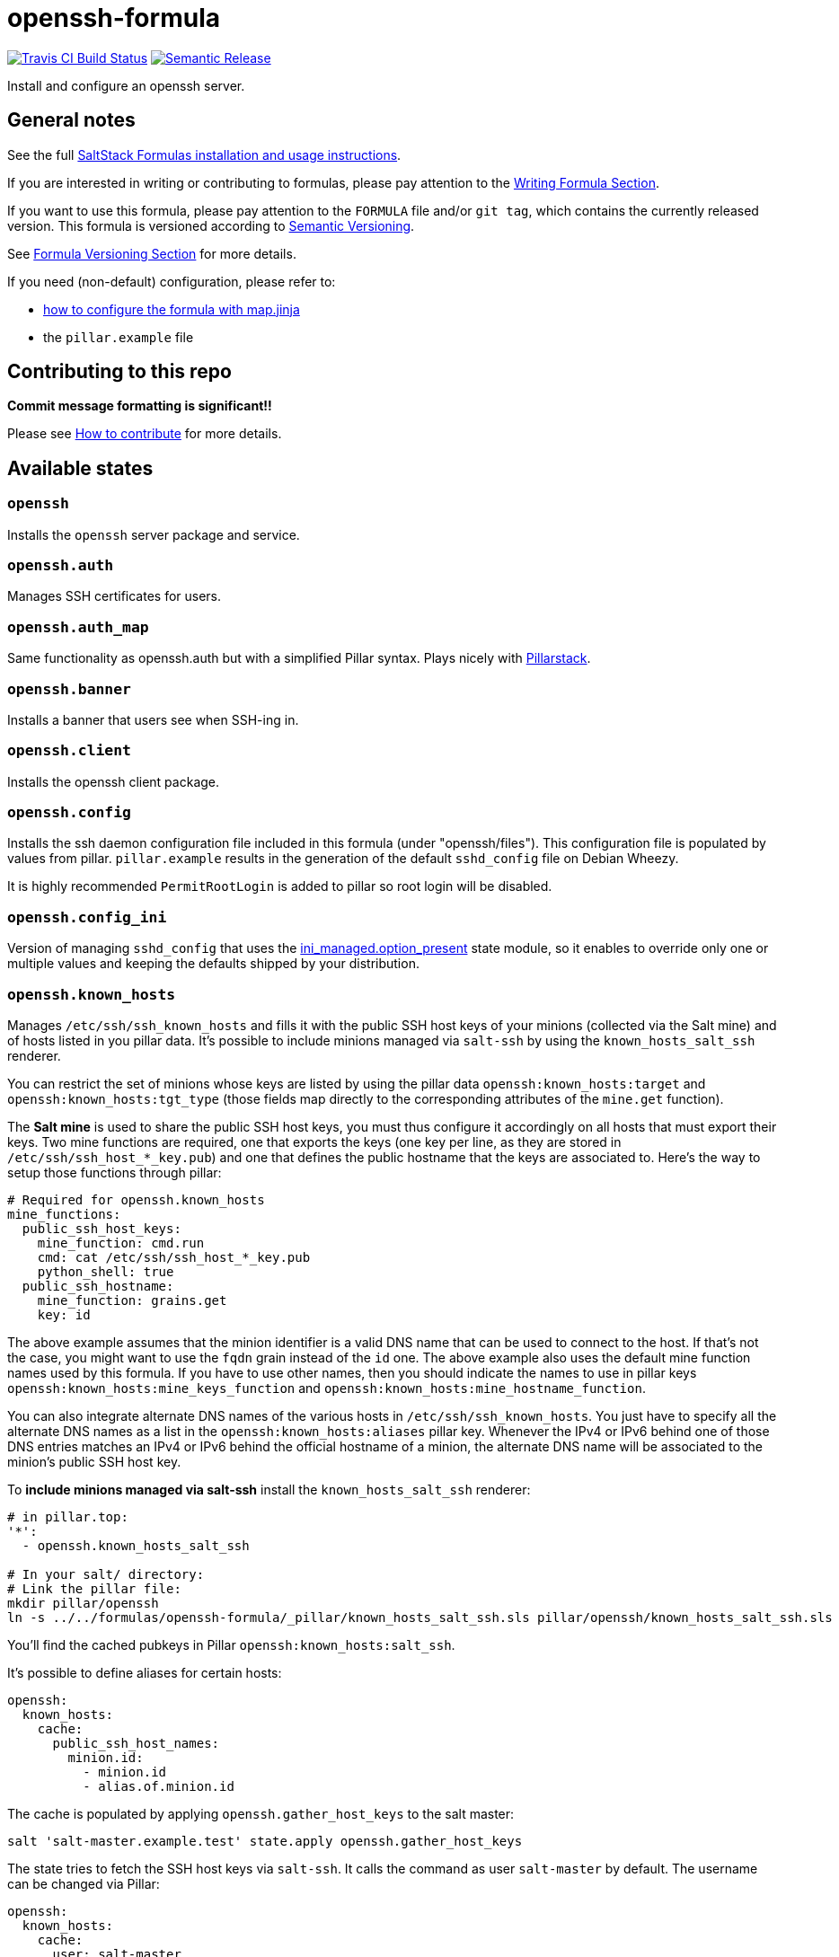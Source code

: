 = openssh-formula

https://travis-ci.com/saltstack-formulas/openssh-formula[image:https://travis-ci.com/saltstack-formulas/openssh-formula.svg?branch=master[Travis CI Build Status]]
https://github.com/semantic-release/semantic-release[image:https://img.shields.io/badge/%20%20%F0%9F%93%A6%F0%9F%9A%80-semantic--release-e10079.svg[Semantic Release]]

Install and configure an openssh server.

== General notes

See the full
https://docs.saltstack.com/en/latest/topics/development/conventions/formulas.html[SaltStack
Formulas installation and usage instructions].

If you are interested in writing or contributing to formulas, please pay
attention to the
https://docs.saltstack.com/en/latest/topics/development/conventions/formulas.html#writing-formulas[Writing
Formula Section].

If you want to use this formula, please pay attention to the `FORMULA`
file and/or `git tag`, which contains the currently released version.
This formula is versioned according to http://semver.org/[Semantic
Versioning].

See
https://docs.saltstack.com/en/latest/topics/development/conventions/formulas.html#versioning[Formula
Versioning Section] for more details.

If you need (non-default) configuration, please refer to:

* xref:main::map.jinja.adoc[how to configure the formula with map.jinja]
* the `pillar.example` file

== Contributing to this repo

*Commit message formatting is significant!!*

Please see
xref:main::CONTRIBUTING.adoc[How
to contribute] for more details.

== Available states

=== `openssh`

Installs the `openssh` server package and service.

=== `openssh.auth`

Manages SSH certificates for users.

=== `openssh.auth_map`

Same functionality as openssh.auth but with a simplified Pillar syntax.
Plays nicely with
https://docs.saltstack.com/en/latest/ref/pillar/all/salt.pillar.stack.html[Pillarstack].

=== `openssh.banner`

Installs a banner that users see when SSH-ing in.

=== `openssh.client`

Installs the openssh client package.

=== `openssh.config`

Installs the ssh daemon configuration file included in this formula
(under "openssh/files"). This configuration file is populated by values
from pillar. `pillar.example` results in the generation of the default
`sshd_config` file on Debian Wheezy.

It is highly recommended `PermitRootLogin` is added to pillar so root
login will be disabled.

=== `openssh.config_ini`

Version of managing `sshd_config` that uses the
https://docs.saltstack.com/en/latest/ref/states/all/salt.states.ini_manage.html[ini_managed.option_present]
state module, so it enables to override only one or multiple values and
keeping the defaults shipped by your distribution.

=== `openssh.known_hosts`

Manages `/etc/ssh/ssh_known_hosts` and fills it with the public SSH host
keys of your minions (collected via the Salt mine) and of hosts listed
in you pillar data. It's possible to include minions managed via
`salt-ssh` by using the `known_hosts_salt_ssh` renderer.

You can restrict the set of minions whose keys are listed by using the
pillar data `openssh:known_hosts:target` and
`openssh:known_hosts:tgt_type` (those fields map directly to the
corresponding attributes of the `mine.get` function).

The *Salt mine* is used to share the public SSH host keys, you must thus
configure it accordingly on all hosts that must export their keys. Two
mine functions are required, one that exports the keys (one key per
line, as they are stored in `/etc/ssh/ssh_host_*_key.pub`) and one that
defines the public hostname that the keys are associated to. Here's the
way to setup those functions through pillar:

....
# Required for openssh.known_hosts
mine_functions:
  public_ssh_host_keys:
    mine_function: cmd.run
    cmd: cat /etc/ssh/ssh_host_*_key.pub
    python_shell: true
  public_ssh_hostname:
    mine_function: grains.get
    key: id
....

The above example assumes that the minion identifier is a valid DNS name
that can be used to connect to the host. If that's not the case, you
might want to use the `fqdn` grain instead of the `id` one. The above
example also uses the default mine function names used by this formula.
If you have to use other names, then you should indicate the names to
use in pillar keys `openssh:known_hosts:mine_keys_function` and
`openssh:known_hosts:mine_hostname_function`.

You can also integrate alternate DNS names of the various hosts in
`/etc/ssh/ssh_known_hosts`. You just have to specify all the alternate
DNS names as a list in the `openssh:known_hosts:aliases` pillar key.
Whenever the IPv4 or IPv6 behind one of those DNS entries matches an
IPv4 or IPv6 behind the official hostname of a minion, the alternate DNS
name will be associated to the minion's public SSH host key.

To *include minions managed via salt-ssh* install the
`known_hosts_salt_ssh` renderer:

....
# in pillar.top:
'*':
  - openssh.known_hosts_salt_ssh

# In your salt/ directory:
# Link the pillar file:
mkdir pillar/openssh
ln -s ../../formulas/openssh-formula/_pillar/known_hosts_salt_ssh.sls pillar/openssh/known_hosts_salt_ssh.sls
....

You'll find the cached pubkeys in Pillar `openssh:known_hosts:salt_ssh`.

It's possible to define aliases for certain hosts:

....
openssh:
  known_hosts:
    cache:
      public_ssh_host_names:
        minion.id:
          - minion.id
          - alias.of.minion.id
....

The cache is populated by applying `openssh.gather_host_keys` to the
salt master:

....
salt 'salt-master.example.test' state.apply openssh.gather_host_keys
....

The state tries to fetch the SSH host keys via `salt-ssh`. It calls the
command as user `salt-master` by default. The username can be changed
via Pillar:

....
openssh:
  known_hosts:
    cache:
      user: salt-master
....

Use a cronjob to populate a host key cache:

....
# crontab -e -u salt-master
0 1 * * * salt 'salt-master.example.test' state.apply openssh.gather_host_keys
....

If you must have the latest pubkeys, run the state before all others:

....
# states/top.sls:
base:
  salt:
    # slooooow!
    - openssh.gather_host_keys
....

You can also use a "golden" known hosts file. It overrides the keys
fetched by the cronjob. This lets you re-use the trust estabished in the
salt-ssh user's known_hosts file:

....
# In your salt/ directory: (Pillar expects the file here.)
ln -s /home/salt-master/.ssh/known_hosts ./known_hosts

# Test it:
salt-ssh 'minion' pillar.get 'openssh:known_hosts:salt_ssh'
....

To add *public keys of hosts not among your minions* list them under the
pillar key `openssh:known_hosts:static`:

....
openssh:
  known_hosts:
    static:
      github.com: 'ssh-rsa AAAAB3NzaC1yc2EAAAABIwAAAQEAq[...]'
      gitlab.com: 'ssh-rsa AAAAB3NzaC1yc2EAAAADAQABAAABA[...]'
....

Pillar `openssh:known_hosts:static` overrides
`openssh:known_hosts:salt_ssh`.

To *include localhost* and local IP addresses (`127.0.0.1` and `::1`)
use this Pillar:

....
openssh:
  known_hosts:
    include_localhost: true
....

To prevent ever-changing IP addresses from being added to a host, use
this:

....
openssh:
  known_hosts:
    omit_ip_address:
      - my.host.tld
....

To completely disable adding IP addresses:

....
openssh:
  known_hosts:
    omit_ip_address: true
....

=== `openssh.moduli`

Manages the system wide `/etc/ssh/moduli` file.

=== `openssh._mapdata`

Testing state which dumps the `map.jinja` values in
`/tmp/salt_mapdata_dump.yaml`. This state is not called by any include
but is mostly used by kitchen and Inspec infrastructure to validate
`map.jinja`.

== Testing

Linux testing is done with `kitchen-salt`.

=== Requirements

* Ruby
* Docker

[source,bash]
----
$ gem install bundler
$ bundle install
$ bin/kitchen test [platform]
----

Where `[platform]` is the platform name defined in `kitchen.yml`, e.g.
`debian-9-2019-2-py3`.

=== `bin/kitchen converge`

Creates the docker instance and runs the `openssh` main states, ready
for testing.

=== `bin/kitchen verify`

Runs the `inspec` tests on the actual instance.

=== `bin/kitchen destroy`

Removes the docker instance.

=== `bin/kitchen test`

Runs all of the stages above in one go: i.e. `destroy` + `converge` +
`verify` + `destroy`.

=== `bin/kitchen login`

Gives you SSH access to the instance for manual testing.

== Testing with Vagrant

Windows/FreeBSD/OpenBSD testing is done with `kitchen-salt`.

=== Requirements

* Ruby
* Virtualbox
* Vagrant

=== Setup

[source,bash]
----
$ gem install bundler
$ bundle install --with=vagrant
$ bin/kitchen test [platform]
----

Where `[platform]` is the platform name defined in
`kitchen.vagrant.yml`, e.g. `windows-81-latest-py3`.

=== Note

When testing using Vagrant you must set the environment variable
`KITCHEN_LOCAL_YAML` to `kitchen.vagrant.yml`. For example:

[source,bash]
----
$ KITCHEN_LOCAL_YAML=kitchen.vagrant.yml bin/kitchen test      # Alternatively,
$ export KITCHEN_LOCAL_YAML=kitchen.vagrant.yml
$ bin/kitchen test
----

Then run the following commands as needed.

=== `bin/kitchen converge`

Creates the Vagrant instance and runs the `openssh` main states, ready
for testing.

=== `bin/kitchen verify`

Runs the `inspec` tests on the actual instance.

=== `bin/kitchen destroy`

Removes the Vagrant instance.

=== `bin/kitchen test`

Runs all of the stages above in one go: i.e. `destroy` + `converge` +
`verify` + `destroy`.

=== `bin/kitchen login`

Gives you RDP/SSH access to the instance for manual testing.
